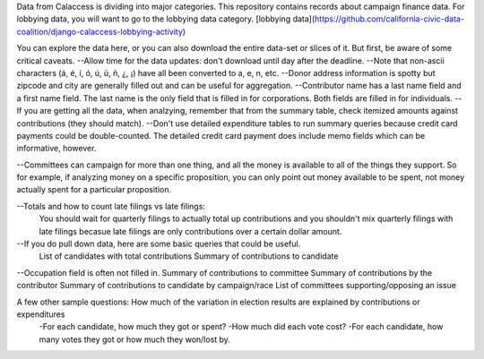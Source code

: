 Data from Calaccess is dividing into major categories. This repository contains records about campaign finance data. For lobbying data, you will want to go to the lobbying data category. [lobbying data](https://github.com/california-civic-data-coalition/django-calaccess-lobbying-activity)

You can explore the data here, or you can also download the entire data-set or slices of it. But first, be aware of some critical caveats. 
--Allow time for the data updates: don't download until day after the deadline.  
--Note that non-ascii characters (á, é, í, ó, ú, ü, ñ, ¿, ¡) have all been converted to a, e, n, etc.  
--Donor address information is spotty but zipcode and city are generally filled out and can be useful for aggregation.  
--Contributor name has a last name field and a first name field. The last name is the only field that is filled in for corporations. Both fields are filled in for individuals.  
--If you are getting all the data, when analzying, remember that from the summary table, check itemized amounts against contributions (they should match).  
--Don't use detailed expenditure tables to run summary queries because credit card payments could be double-counted. The detailed credit card payment does include memo fields which can be informative, however.  

--Committees can campaign for more than one thing, and all the money is available to all of the things they support. So for example, if analyzing money on a specific proposition, you can only point out money available to be spent, not money actually spent for a particular proposition.  
 
--Totals and how to count late filings vs late filings:  
    You should wait for quarterly filings to actually total up contributions and you shouldn't mix quarterly filings       with late filings becasue late filings are only contributions over a certain dollar amount.  
--If you do pull down data, here are some basic queries that could be useful.  
   List of candidates with total contributions  
   Summary of contributions to candidate  
--Occupation field is often not filled in.  
Summary of contributions to committee      
Summary of contributions by the contributor  
Summary of contributions to candidate by campaign/race  
List of committees supporting/opposing an issue  
  
A few other sample questions: How much of the variation in election results are explained by contributions or expenditures  
    -For each candidate, how much they got or spent?  
    -How much did each vote cost?  
    -For each candidate, how many votes they got or how much they won/lost by.  

